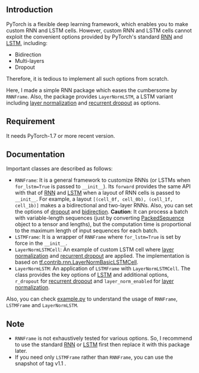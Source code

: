 
** Introduction
PyTorch is a flexible deep learning framework, which enables you to make custom RNN and LSTM cells.
However, custom RNN and LSTM cells cannot exploit the convenient options provided by PyTorch's standard [[https://pytorch.org/docs/1.8.0/generated/torch.nn.LSTM.html?highlight=lstm#torch.nn.LSTM][RNN]] and [[https://pytorch.org/docs/1.8.0/generated/torch.nn.LSTM.html?highlight=lstm#torch.nn.LSTM][LSTM]], including:
- Bidirection
- Multi-layers
- Dropout
Therefore, it is tedious to implement all such options from scratch.

Here, I made a simple RNN package which eases the cumbersome by ~RNNFrame~.
Also, the package provides ~LayerNormLSTM~, a LSTM variant including [[https://arxiv.org/pdf/1607.06450.pdf][layer normalization]] and [[https://arxiv.org/pdf/1603.05118.pdf][recurrent dropout]] as options.

** Requirement
It needs PyTorch-1.7 or more recent version.

** Documentation
Important classes are described as follows:
- ~RNNFrame~: It is a general framework to customize RNNs (or LSTMs when ~for_lstm=True~ is passed to  ~__init__~).
  Its ~forward~ provides the same API with that of [[https://pytorch.org/docs/1.8.0/generated/torch.nn.LSTM.html?highlight=lstm#torch.nn.LSTM][RNN]] and [[https://pytorch.org/docs/1.8.0/generated/torch.nn.LSTM.html?highlight=lstm#torch.nn.LSTM][LSTM]] when a layout of RNN cells is passed to  ~__init__~.
  For example, a layout ~[(cell_0f, cell_0b), (cell_1f, cell_1b)]~ makes a  a bidirectional and two-layer RNNs.
  Also, you can set the options of _dropout_ and _bidirection_.
  *Caution*: It can process a batch with variable-length sequences (just by converting [[https://pytorch.org/docs/stable/nn.html#torch.nn.utils.rnn.PackedSequence][PackedSequence]] object to a tensor and lengths),
  but the computation time is proportional to the maximum length of input sequences for each batch.
- ~LSTMFrame~: It is a wrapper of ~RNNFrame~ where ~for_lstm=True~ is set by force in the ~__init__~.
- ~LayerNormLSTMCell~: An example of custom LSTM cell where [[https://arxiv.org/pdf/1607.06450.pdf][layer normalization]] and [[https://arxiv.org/pdf/1603.05118.pdf][recurrent dropout]] are applied.
  The implementation is based on [[https://www.tensorflow.org/api_docs/python/tf/contrib/rnn/LayerNormBasicLSTMCell][tf.contrib.rnn.LayerNormBasicLSTMCell]].
- ~LayerNormLSTM~: An application of ~LSTMFrame~ with ~LayerNormLSTMCell~.
  The class provides the key options of [[https://pytorch.org/docs/1.8.0/generated/torch.nn.LSTM.html?highlight=lstm#torch.nn.LSTM][LSTM]] and additional options,
  ~r_dropout~ for [[https://arxiv.org/pdf/1603.05118.pdf][recurrent dropout]] and ~layer_norm_enabled~ for [[https://arxiv.org/pdf/1607.06450.pdf][layer normalization]].

Also, you can check [[https://github.com/daehwannam/pytorch-rnn-util/blob/master/example.py][example.py]] to understand the usage of ~RNNFrame~, ~LSTMFrame~ and ~LayerNormLSTM~.

** Note
- ~RNNFrame~ is not exhaustively tested for various options.
  So, I recommend to use the standard [[https://pytorch.org/docs/1.8.0/generated/torch.nn.LSTM.html?highlight=lstm#torch.nn.LSTM][RNN]] or [[https://pytorch.org/docs/1.8.0/generated/torch.nn.LSTM.html?highlight=lstm#torch.nn.LSTM][LSTM]] first then replace it with this package later.
- If you need only ~LSTMFrame~ rather than ~RNNFrame~, you can use the snapshot of tag v1.1 .
